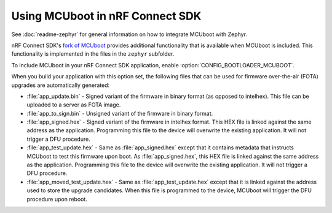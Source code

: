.. _mcuboot_ncs:

Using MCUboot in nRF Connect SDK
################################

See :doc:`readme-zephyr` for general information on how to integrate MCUboot with Zephyr.

nRF Connect SDK's `fork of MCUboot <https://github.com/nrfconnect/sdk-mcuboot>`_ provides additional functionality that is available when MCUboot is included.
This functionality is implemented in the files in the ``zephyr`` subfolder.

To include MCUboot in your nRF Connect SDK application, enable :option:`CONFIG_BOOTLOADER_MCUBOOT`.

When you build your application with this option set, the following files that can be used for firmware over-the-air (FOTA) upgrades are automatically generated:

* :file:`app_update.bin` - Signed variant of the firmware in binary format (as opposed to intelhex).
  This file can be uploaded to a server as FOTA image.

* :file:`app_to_sign.bin` - Unsigned variant of the firmware in binary format.

* :file:`app_signed.hex` - Signed variant of the firmware in intelhex format.
  This HEX file is linked against the same address as the application.
  Programming this file to the device will overwrite the existing application.
  It will not trigger a DFU procedure.

* :file:`app_test_update.hex` - Same as :file:`app_signed.hex` except that it contains metadata that instructs MCUboot to test this firmware upon boot.
  As :file:`app_signed.hex`, this HEX file is linked against the same address as the application.
  Programming this file to the device will overwrite the existing application.
  It will not trigger a DFU procedure.

* :file:`app_moved_test_update.hex` - Same as :file:`app_test_update.hex` except that it is linked against the address used to store the upgrade candidates.
  When this file is programmed to the device, MCUboot will trigger the DFU procedure upon reboot.
